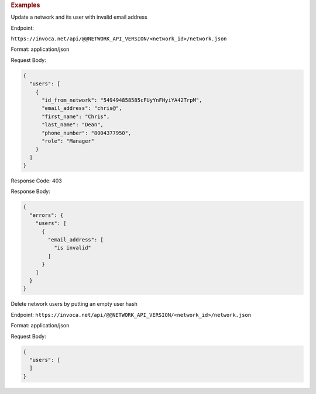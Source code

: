 .. container:: endpoint-long-description

  .. rubric:: Examples

  Update a network and its user with invalid email address

  Endpoint:

  ``https://invoca.net/api/@@NETWORK_API_VERSION/<network_id>/network.json``

  Format: application/json

  Request Body:

  .. code-block:: json

    {
      "users": [
        {
          "id_from_network": "549494858585cFUyYnFHyiYA42TrpM",
          "email_address": "chris@",
          "first_name": "Chris",
          "last_name": "Dean",
          "phone_number": "8004377950",
          "role": "Manager"
        }
      ]
    }

  Response Code: 403

  Response Body:

  .. code-block:: json

    {
      "errors": {
        "users": [
          {
            "email_address": [
              "is invalid"
            ]
          }
        ]
      }
    }

  .. raw:: html

    <hr>

  Delete network users by putting an empty user hash

  Endpoint:
  ``https://invoca.net/api/@@NETWORK_API_VERSION/<network_id>/network.json``

  Format: application/json

  Request Body:

  .. code-block:: json

    {
      "users": [
      ]
    }
